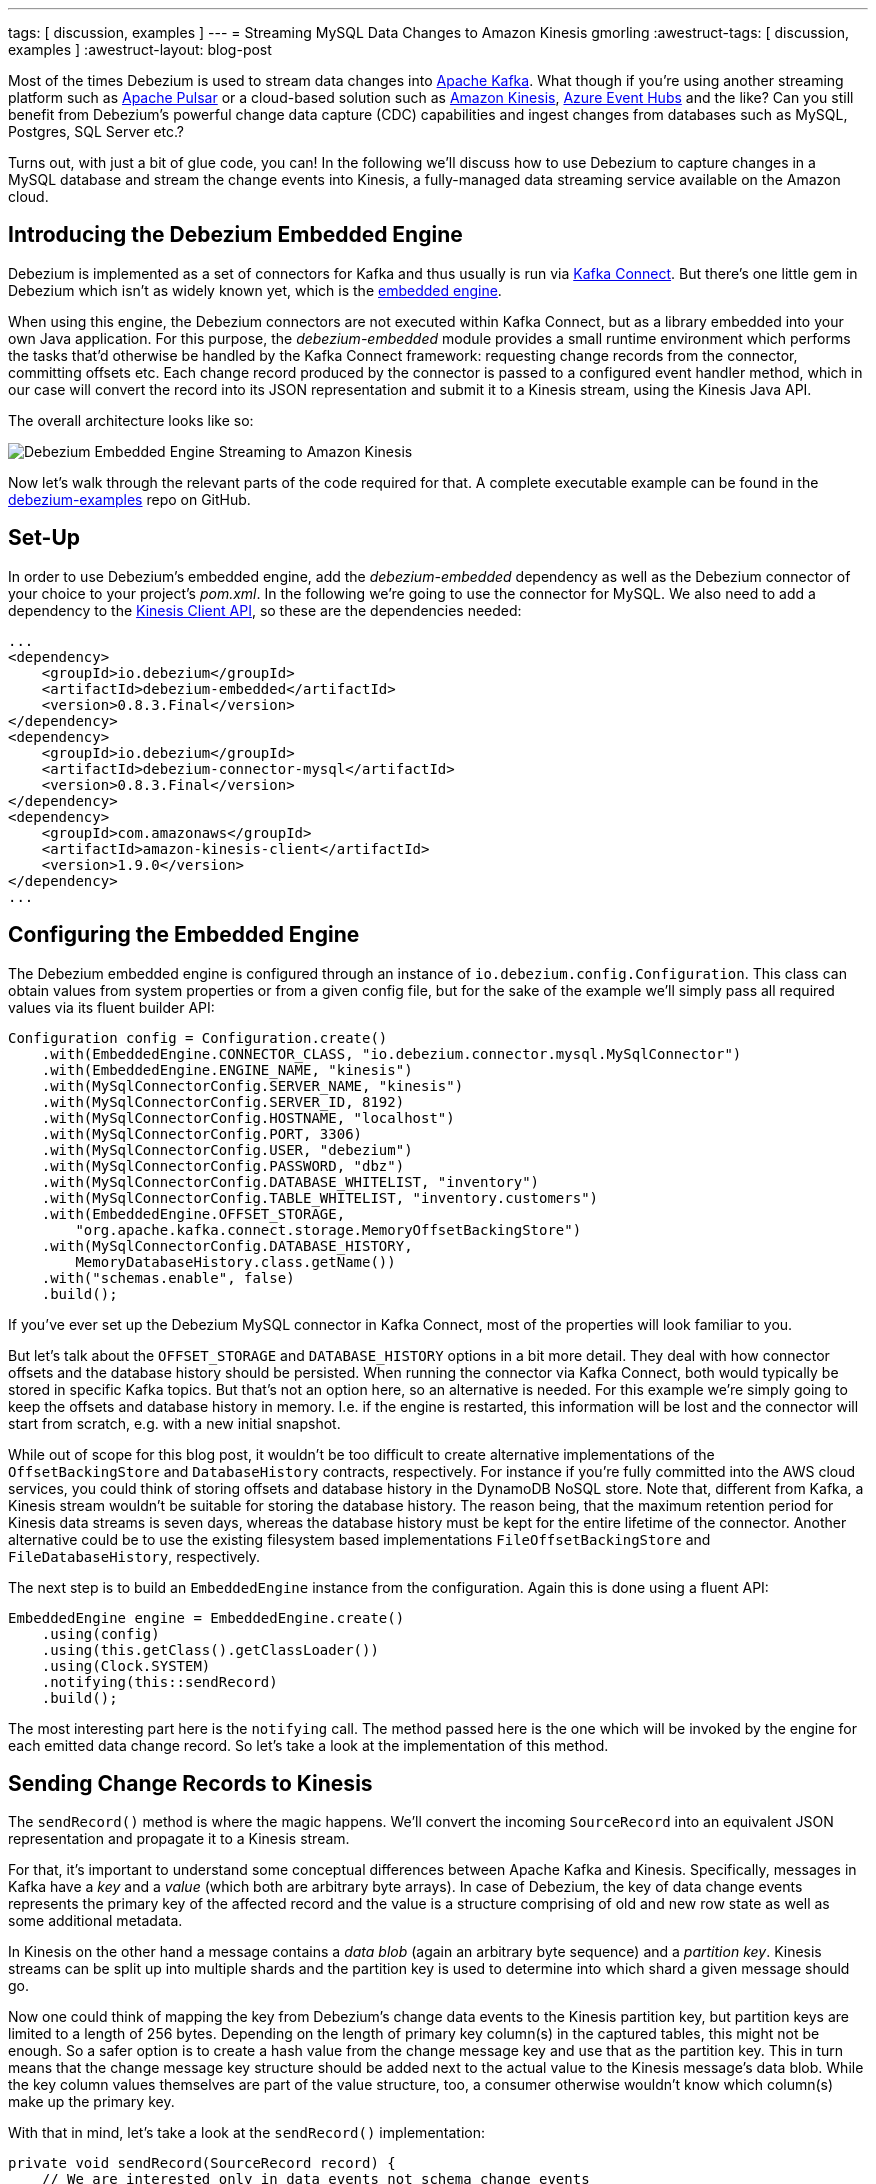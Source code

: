---
tags: [ discussion, examples ]
---
= Streaming MySQL Data Changes to Amazon Kinesis
gmorling
:awestruct-tags: [ discussion, examples ]
:awestruct-layout: blog-post

Most of the times Debezium is used to stream data changes into http://kafka.apache.org/[Apache Kafka].
What though if you're using another streaming platform such as https://pulsar.incubator.apache.org/[Apache Pulsar] or a cloud-based solution such as https://aws.amazon.com/kinesis/[Amazon Kinesis], https://azure.microsoft.com/services/event-hubs/[Azure Event Hubs] and the like?
Can you still benefit from Debezium's powerful change data capture (CDC) capabilities  and ingest changes from databases such as MySQL, Postgres, SQL Server etc.?

Turns out, with just a bit of glue code, you can!
In the following we'll discuss how to use Debezium to capture changes in a MySQL database and stream the change events into Kinesis,
a fully-managed data streaming service available on the Amazon cloud.

== Introducing the Debezium Embedded Engine

Debezium is implemented as a set of connectors for Kafka and thus usually is run via https://kafka.apache.org/documentation/#connect[Kafka Connect].
But there's one little gem in Debezium which isn't as widely known yet, which is the link:/docs/embedded/[embedded engine].

When using this engine, the Debezium connectors are not executed within Kafka Connect, but as a library embedded into your own Java application.
For this purpose, the _debezium-embedded_ module provides a small runtime environment which performs the tasks that'd otherwise be handled by the Kafka Connect framework:
requesting change records from the connector, committing offsets etc.
Each change record produced by the connector is passed to a configured event handler method,
which in our case will convert the record into its JSON representation and submit it to a Kinesis stream, using the Kinesis Java API.

The overall architecture looks like so:

[.centered-image]
====
++++
<img src="/assets/images/debezium-embedded.png" class="responsive-image" alt="Debezium Embedded Engine Streaming to Amazon Kinesis">
++++
====

Now let's walk through the relevant parts of the code required for that.
A complete executable example can be found in the https://github.com/debezium/debezium-examples/tree/master/kinesis[debezium-examples] repo on GitHub.

== Set-Up

In order to use Debezium's embedded engine, add the _debezium-embedded_ dependency as well as the Debezium connector of your choice to your project's _pom.xml_.
In the following we're going to use the connector for MySQL.
We also need to add a dependency to the https://docs.aws.amazon.com/AWSJavaSDK/latest/javadoc/com/amazonaws/services/kinesis/package-summary.html[Kinesis Client API], so these are the dependencies needed:

[source,xml]
----
...
<dependency>
    <groupId>io.debezium</groupId>
    <artifactId>debezium-embedded</artifactId>
    <version>0.8.3.Final</version>
</dependency>
<dependency>
    <groupId>io.debezium</groupId>
    <artifactId>debezium-connector-mysql</artifactId>
    <version>0.8.3.Final</version>
</dependency>
<dependency>
    <groupId>com.amazonaws</groupId>
    <artifactId>amazon-kinesis-client</artifactId>
    <version>1.9.0</version>
</dependency>
...
----

== Configuring the Embedded Engine

The Debezium embedded engine is configured through an instance of `io.debezium.config.Configuration`.
This class can obtain values from system properties or from a given config file,
but for the sake of the example we'll simply pass all required values via its fluent builder API:

[source,java]
----
Configuration config = Configuration.create()
    .with(EmbeddedEngine.CONNECTOR_CLASS, "io.debezium.connector.mysql.MySqlConnector")
    .with(EmbeddedEngine.ENGINE_NAME, "kinesis")
    .with(MySqlConnectorConfig.SERVER_NAME, "kinesis")
    .with(MySqlConnectorConfig.SERVER_ID, 8192)
    .with(MySqlConnectorConfig.HOSTNAME, "localhost")
    .with(MySqlConnectorConfig.PORT, 3306)
    .with(MySqlConnectorConfig.USER, "debezium")
    .with(MySqlConnectorConfig.PASSWORD, "dbz")
    .with(MySqlConnectorConfig.DATABASE_WHITELIST, "inventory")
    .with(MySqlConnectorConfig.TABLE_WHITELIST, "inventory.customers")
    .with(EmbeddedEngine.OFFSET_STORAGE,
        "org.apache.kafka.connect.storage.MemoryOffsetBackingStore")
    .with(MySqlConnectorConfig.DATABASE_HISTORY,
        MemoryDatabaseHistory.class.getName())
    .with("schemas.enable", false)
    .build();
----

If you've ever set up the Debezium MySQL connector in Kafka Connect, most of the properties will look familiar to you.

But let's talk about the `OFFSET_STORAGE` and `DATABASE_HISTORY` options in a bit more detail.
They deal with how connector offsets and the database history should be persisted.
When running the connector via Kafka Connect, both would typically be stored in specific Kafka topics.
But that's not an option here, so an alternative is needed.
For this example we're simply going to keep the offsets and database history in memory.
I.e. if the engine is restarted, this information will be lost and the connector will start from scratch, e.g. with a new initial snapshot.

While out of scope for this blog post, it wouldn't be too difficult to create alternative implementations of the `OffsetBackingStore` and `DatabaseHistory` contracts, respectively.
For instance if you're fully committed into the AWS cloud services, you could think of storing offsets and database history in the DynamoDB NoSQL store.
Note that, different from Kafka, a Kinesis stream wouldn't be suitable for storing the database history.
The reason being, that the maximum retention period for Kinesis data streams is seven days, whereas the database history must be kept for the entire lifetime of the connector.
Another alternative could be to use the existing filesystem based implementations `FileOffsetBackingStore` and `FileDatabaseHistory`, respectively.

The next step is to build an `EmbeddedEngine` instance from the configuration.
Again this is done using a fluent API:

[source,java]
----
EmbeddedEngine engine = EmbeddedEngine.create()
    .using(config)
    .using(this.getClass().getClassLoader())
    .using(Clock.SYSTEM)
    .notifying(this::sendRecord)
    .build();
----

The most interesting part here is the `notifying` call.
The method passed here is the one which will be invoked by the engine for each emitted data change record.
So let's take a look at the implementation of this method.

== Sending Change Records to Kinesis

The `sendRecord()` method is where the magic happens.
We'll convert the incoming `SourceRecord` into an equivalent JSON representation and propagate it to a Kinesis stream.

For that, it's important to understand some conceptual differences between Apache Kafka and Kinesis.
Specifically, messages in Kafka have a _key_ and a _value_ (which both are arbitrary byte arrays).
In case of Debezium, the key of data change events represents the primary key of the affected record and the value is a structure comprising of old and new row state as well as some additional metadata.

In Kinesis on the other hand a message contains a _data blob_ (again an arbitrary byte sequence) and a _partition key_.
Kinesis streams can be split up into multiple shards and the partition key is used to determine into which shard a given message should go.

Now one could think of mapping the key from Debezium's change data events to the Kinesis partition key,
but partition keys are limited to a length of 256 bytes.
Depending on the length of primary key column(s) in the captured tables, this might not be enough.
So a safer option is to create a hash value from the change message key and use that as the partition key.
This in turn means that the change message key structure should be added next to the actual value to the Kinesis message's data blob.
While the key column values themselves are part of the value structure, too, a consumer otherwise wouldn't know which column(s) make up the primary key.

With that in mind, let's take a look at the `sendRecord()` implementation:

[source,java]
----
private void sendRecord(SourceRecord record) {
    // We are interested only in data events not schema change events
    if (record.topic().equals("kinesis")) {
        return;
    }

    // create schema for container with key *and* value
    Schema schema = SchemaBuilder.struct()
        .field("key", record.keySchema())
        .field("value", record.valueSchema())
        .build();

    Struct message = new Struct(schema);
    message.put("key", record.key());
    message.put("value", record.value());

    // create partition key by hashing the record's key
    String partitionKey = String.valueOf(
        record.key() != null ? record.key().hashCode() : -1);

    // create data blob representing the container by using Kafka Connect's
    // JSON converter
    final byte[] payload = valueConverter.fromConnectData(
        "dummy", schema, message);

    // Assemble the put-record request ...
    PutRecordRequest putRecord = new PutRecordRequest();

    putRecord.setStreamName(record.topic());
    putRecord.setPartitionKey(partitionKey);
    putRecord.setData(ByteBuffer.wrap(payload));

    // ... and execute it
    kinesisClient.putRecord(putRecord);
}
----

The code is quite straight-forward; as discussed above it's first creating a container structure containing key _and_ value of the incoming source record.
This structure then is converted into a binary representation using the JSON converter provided by Kafka Connect (an instance of `JsonConverter`).
Then a `PutRecordRequest` is assembled from that blob, the partition key and the change record's topic name, which finally is sent to Kinesis.

The Kinesis client object can be re-used and is set up once like so:

[source,java]
----
// Uses the credentials from the local "default" AWS profile
AWSCredentialsProvider credentialsProvider =
    new ProfileCredentialsProvider("default");

this.kinesisClient = AmazonKinesisClientBuilder.standard()
    .withCredentials(credentialsProvider)
    .withRegion("eu-central-1") // use your AWS region here
    .build();
----

With that, we've set up an instance of Debezium's `EmbeddedEngine` which runs the configured MySQL connector and passes each emitted change event to Amazon Kinesis.
The last missing step is to actually run the engine.
This is done on a separate thread using an `Executor`, e.g. like so:

[source,java]
----
ExecutorService executor = Executors.newSingleThreadExecutor();
executor.execute(engine);
----

Note you also should make sure to properly shut down the engine eventually.
How that can be done https://github.com/debezium/debezium-examples/blob/master/kinesis/src/main/java/io/debezium/examples/kinesis/ChangeDataSender.java#L83-L88[is shown] in the accompanying example in the _debezium-examples_ repo.

== Running the Example

Finally let's take a look at running the complete example and consuming the Debezium CDC events from the Kinesis stream.
Start by cloning the examples repository and go to the _kinesis_ directory:

[source,shell]
----
git clone https://github.com/debezium/debezium-examples.git
cd debezium-examples/kinesis
----

Make sure you've met the https://github.com/debezium/debezium-examples/tree/master/kinesis#prerequisites[prerequisites] described in the example's _README.md_;
most notably you should have a local Docker installation and you'll need to have set up an AWS account as well as have the AWS client tools installed.
Note that Kinesis isn't part of the free tier when registering with AWS, i.e. you'll pay a (small) amount of money when executing the example.
Don't forget to delete the streams you've set up once done, we won't pay your AWS bills :)

Now run Debezium's MySQL example database to have some data to play with:

[source,shell]
----
docker run -it --rm --name mysql -p 3306:3306 \
  -e MYSQL_ROOT_PASSWORD=debezium \
  -e MYSQL_USER=mysqluser \
  -e MYSQL_PASSWORD=mysqlpw \
  debezium/example-mysql:0.8
----

Create a Kinesis stream for change events from the `customers` table:

[source,shell]
----
aws kinesis create-stream --stream-name kinesis.inventory.customers \
  --shard-count 1
----

Execute the Java application that runs the Debezium embedded engine
(if needed, adjust the value of the `kinesis.region` property in _pom.xml_ to your own region first):

[source,shell]
----
mvn exec:java
----

This will start up the engine and the MySQL connector, which takes an initial snapshot of the captured database.

In order to take a look at the CDC events in the Kinesis stream, the AWS CLI can be used
(usually, you'd implement a Kinesis Streams application for consuming the events).
To do so, set up a https://docs.aws.amazon.com/streams/latest/dev/developing-consumers-with-sdk.html#kinesis-using-sdk-java-get-data-shard-iterators[shard iterator] first:

[source,shell]
----
ITERATOR=$(aws kinesis get-shard-iterator --stream-name kinesis.inventory.customers --shard-id 0 --shard-iterator-type TRIM_HORIZON | jq '.ShardIterator')
----

Note how the https://stedolan.github.io/jq/[jq] utility is used to obtain the generated id of the iterator from the JSON structure returned by the Kinesis API.
Next that iterator can be used to examine the stream:

[source,shell]
----
aws kinesis get-records --shard-iterator $ITERATOR
----

You should receive an array of records like this:

[source,json]
----
{
    "Records": [
        {
            "SequenceNumber":
                "49587760482547027816046765529422807492446419903410339842",
            "ApproximateArrivalTimestamp": 1535551896.475,
            "Data": "eyJiZWZvcm...4OTI3MzN9",
            "PartitionKey": "eyJpZCI6MTAwMX0="
        },
        ...
    ]
}
----

The `Data` element is a Base64-encoded representation of the message's data blob.
Again _jq_ comes in handy: we can use it to just extract the `Data` part of each record and decode the Base64 representation
(make sure to use jq 1.6 or newer):

[source,shell]
----
aws kinesis get-records --shard-iterator $ITERATOR | \
  jq -r '.Records[].Data | @base64d' | jq .
----

Now you should see the change events as JSON, each one with key and value:

[source,json]
----
{
  "key": {
    "id": 1001
  },
  "value": {
    "before": null,
    "after": {
      "id": 1001,
      "first_name": "Sally",
      "last_name": "Thomas",
      "email": "sally.thomas@acme.com"
    },
    "source": {
      "version": "0.8.1.Final",
      "name": "kinesis",
      "server_id": 0,
      "ts_sec": 0,
      "gtid": null,
      "file": "mysql-bin.000003",
      "pos": 154,
      "row": 0,
      "snapshot": true,
      "thread": null,
      "db": "inventory",
      "table": "customers",
      "query": null
    },
    "op": "c",
    "ts_ms": 1535555325628
  }
}
...
----

Next let's try and update a record in MySQL:

[source,shell]
----
# Start MySQL CLI client
docker run -it --rm --name mysqlterm --link mysql --rm mysql:5.7 \
  sh -c 'exec mysql -h"$MYSQL_PORT_3306_TCP_ADDR" \
  -P"$MYSQL_PORT_3306_TCP_PORT" -uroot -p"$MYSQL_ENV_MYSQL_ROOT_PASSWORD"'

# In the MySQL client
use inventory;
update customers set first_name = 'Trudy' where id = 1001;
----

If you now fetch the iterator again, you should see one more data change event representing that update:

[source,json]
----
...

{
  "key": {
    "id": 1001
  },
  "value": {
    "before": {
      "id": 1001,
      "first_name": "Sally",
      "last_name": "Thomas",
      "email": "sally.thomas@acme.com"
    },
    "after": {
      "id": 1001,
      "first_name": "Trudy",
      "last_name": "Thomas",
      "email": "sally.thomas@acme.com"
    },
    "source": {
      "version": "0.8.1.Final",
      "name": "kinesis",
      "server_id": 223344,
      "ts_sec": 1535627629,
      "gtid": null,
      "file": "mysql-bin.000003",
      "pos": 364,
      "row": 0,
      "snapshot": false,
      "thread": 10,
      "db": "inventory",
      "table": "customers",
      "query": null
    },
    "op": "u",
    "ts_ms": 1535627622546
  }
}
----

Once you're done, stop the embedded engine application by hitting Ctrl + C,
stop the MySQL server by running `docker stop mysql` and delete the _kinesis.inventory.customers_ stream in Kinesis.

== Summary and Outlook

In this blog post we've demonstrated that Debezium cannot only be used to stream data changes into Apache Kafka, but also into other streaming platforms such as Amazon Kinesis.
Leveraging its embedded engine and by implementing a bit of glue code, you can benefit from link:/docs/connectors/[all the CDC connectors] provided by Debezium and their capabilities and connect them to the streaming solution of your choice.

And we're thinking about even further simplifying this usage of Debezium.
Instead of requiring you to implement your own application that invokes the embedded engine API,
we're considering to provide a small self-contained Debezium runtime which you can simply execute.
It'd be configured with the source connector to run and make use of an outbound plug-in SPI with ready-to-use implementations for Kinesis, Apache Pulsar and others.
Of course such runtime would also provide suitable implementations for safely persisting offsets and database history,
and it'd offer means of monitoring, health checks etc.
Meaning you could connect the Debezium source connectors with your preferred streaming platform in a robust and reliable way, without any manual coding required!

If you like this idea, then please check out JIRA issue https://issues.redhat.com/browse/DBZ-651[DBZ-651] and let us know about your thoughts,
e.g. by leaving a comment on the issue, in the comment section below or on our https://groups.google.com/forum/#!forum/debezium[mailing list].

== About Debezium

Debezium is an open source distributed platform that turns your existing databases into event streams,
so applications can see and respond almost instantly to each committed row-level change in the databases.
Debezium is built on top of http://kafka.apache.org/[Kafka] and provides http://kafka.apache.org/documentation.html#connect[Kafka Connect] compatible connectors that monitor specific database management systems.
Debezium records the history of data changes in Kafka logs, so your application can be stopped and restarted at any time and can easily consume all of the events it missed while it was not running,
ensuring that all events are processed correctly and completely.
Debezium is link:/license/[open source] under the http://www.apache.org/licenses/LICENSE-2.0.html[Apache License, Version 2.0].

== Get involved

We hope you find Debezium interesting and useful, and want to give it a try.
Follow us on Twitter https://twitter.com/debezium[@debezium], https://gitter.im/debezium/user[chat with us on Gitter],
or join our https://groups.google.com/forum/#!forum/debezium[mailing list] to talk with the community.
All of the code is open source https://github.com/debezium/[on GitHub],
so build the code locally and help us improve ours existing connectors and add even more connectors.
If you find problems or have ideas how we can improve Debezium, please let us know or https://issues.redhat.com/projects/DBZ/issues/[log an issue].
